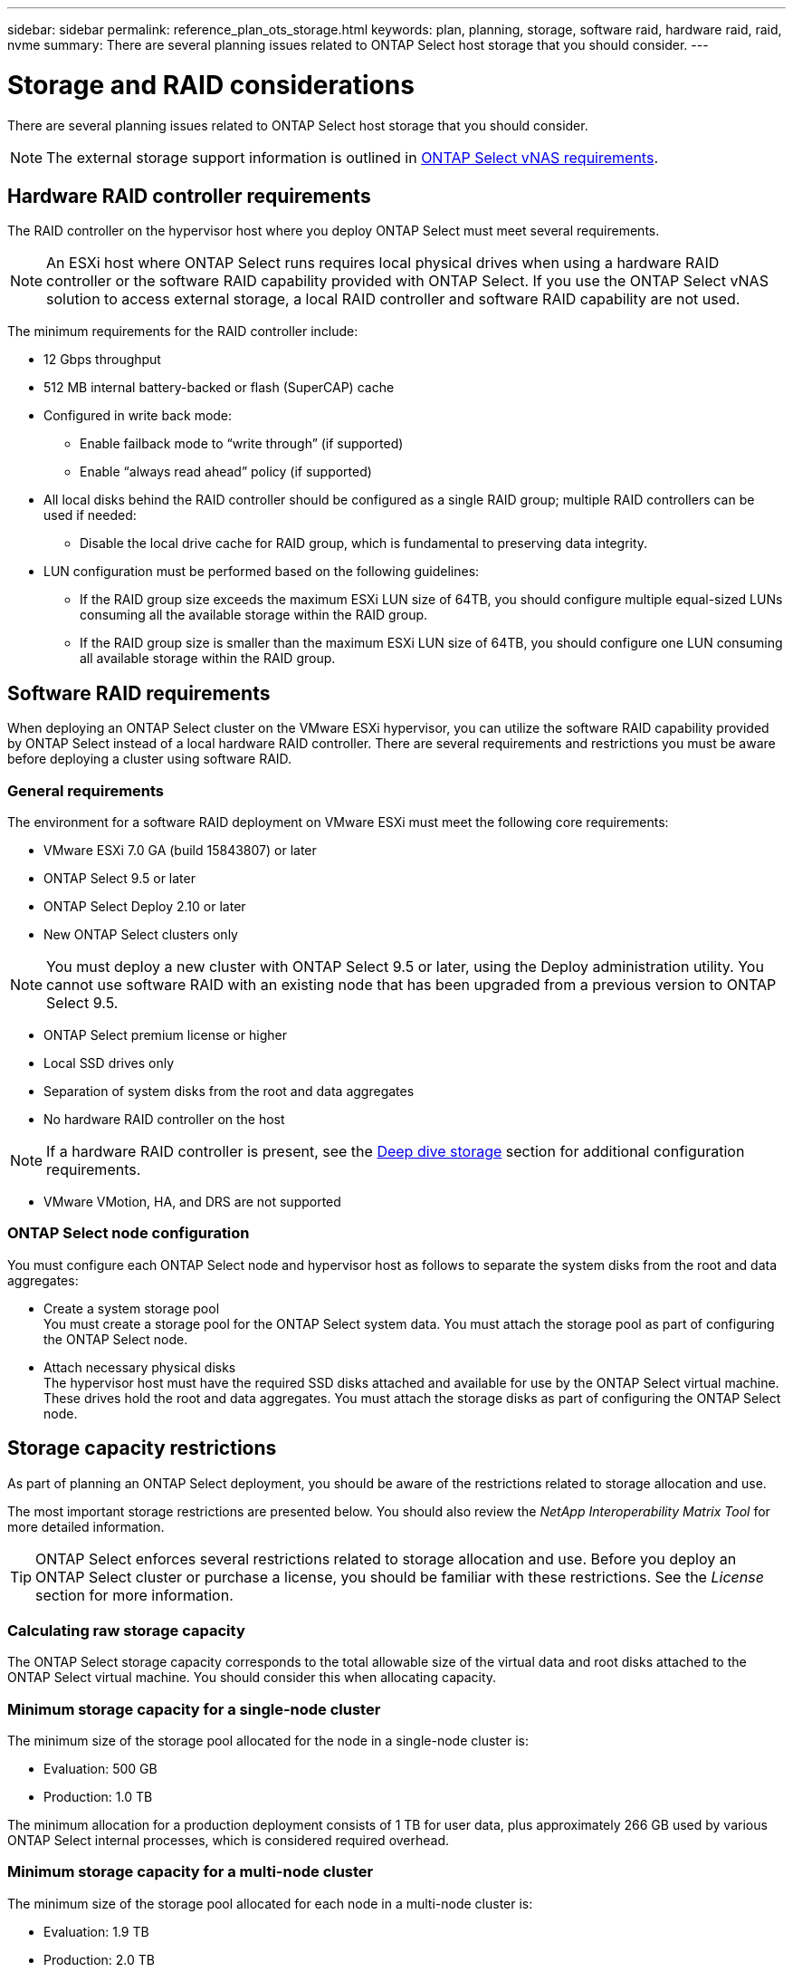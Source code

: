 ---
sidebar: sidebar
permalink: reference_plan_ots_storage.html
keywords: plan, planning, storage, software raid, hardware raid, raid, nvme
summary: There are several planning issues related to ONTAP Select host storage that you should consider.
---

= Storage and RAID considerations
:hardbreaks:
:nofooter:
:icons: font
:linkattrs:
:imagesdir: ./media/

[.lead]
There are several planning issues related to ONTAP Select host storage that you should consider.

NOTE: The external storage support information is outlined in link:reference_plan_ots_vnas.html[ONTAP Select vNAS requirements^].

== Hardware RAID controller requirements

The RAID controller on the hypervisor host where you deploy ONTAP Select must meet several requirements.

[NOTE]
An ESXi host where ONTAP Select runs requires local physical drives when using a hardware RAID controller or the software RAID capability provided with ONTAP Select. If you use the ONTAP Select vNAS solution to access external storage, a local RAID controller and software RAID capability are not used.

The minimum requirements for the RAID controller include:

* 12 Gbps throughput
* 512 MB internal battery-backed or flash (SuperCAP) cache
* Configured in write back mode:
** Enable failback mode to “write through” (if supported)
** Enable “always read ahead” policy (if supported)
* All local disks behind the RAID controller should be configured as a single RAID group; multiple RAID controllers can be used if needed:
** Disable the local drive cache for RAID group, which is fundamental to preserving data integrity.
* LUN configuration must be performed based on the following guidelines:
** If the RAID group size exceeds the maximum ESXi LUN size of 64TB, you should configure multiple equal-sized LUNs consuming all the available storage within the RAID group.
** If the RAID group size is smaller than the maximum ESXi LUN size of 64TB, you should configure one LUN consuming all available storage within the RAID group.

== Software RAID requirements

When deploying an ONTAP Select cluster on the VMware ESXi hypervisor, you can utilize the software RAID capability provided by ONTAP Select instead of a local hardware RAID controller. There are several requirements and restrictions you must be aware before deploying a cluster using software RAID.

=== General requirements

The environment for a software RAID deployment on VMware ESXi must meet the following core requirements:

* VMware ESXi 7.0 GA (build 15843807) or later
* ONTAP Select 9.5 or later
* ONTAP Select Deploy 2.10 or later
* New ONTAP Select clusters only

[NOTE]
You must deploy a new cluster with ONTAP Select 9.5 or later, using the Deploy administration utility. You cannot use software RAID with an existing node that has been upgraded from a previous version to ONTAP Select 9.5.

* ONTAP Select premium license or higher
* Local SSD drives only
* Separation of system disks from the root and data aggregates
* No hardware RAID controller on the host

[NOTE]
If a hardware RAID controller is present, see the link:concept_stor_concepts_chars.html[Deep dive storage] section for additional configuration requirements.

* VMware VMotion, HA, and DRS are not supported

=== ONTAP Select node configuration

You must configure each ONTAP Select node and hypervisor host as follows to separate the system disks from the root and data aggregates:

* Create a system storage pool
You must create a storage pool for the ONTAP Select system data. You must attach the storage pool as part of configuring the ONTAP Select node.
* Attach necessary physical disks
The hypervisor host must have the required SSD disks attached and available for use by the ONTAP Select virtual machine. These drives hold the root and data aggregates. You must attach the storage disks as part of configuring the ONTAP Select node.

== Storage capacity restrictions

// Also see 1210248

As part of planning an ONTAP Select deployment, you should be aware of the restrictions related to storage allocation and use.

The most important storage restrictions are presented below. You should also review the _NetApp Interoperability Matrix Tool_ for more detailed information.

[TIP]
ONTAP Select enforces several restrictions related to storage allocation and use. Before you deploy an ONTAP Select cluster or purchase a license, you should be familiar with these restrictions. See the _License_ section for more information.

=== Calculating raw storage capacity

The ONTAP Select storage capacity corresponds to the total allowable size of the virtual data and root disks attached to the ONTAP Select virtual machine. You should consider this when allocating capacity.

=== Minimum storage capacity for a single-node cluster

The minimum size of the storage pool allocated for the node in a single-node cluster is:

* Evaluation: 500 GB
* Production: 1.0 TB

The minimum allocation for a production deployment consists of 1 TB for user data, plus approximately 266 GB used by various ONTAP Select internal processes, which is considered required overhead.

=== Minimum storage capacity for a multi-node cluster

The minimum size of the storage pool allocated for each node in a multi-node cluster is:

* Evaluation: 1.9 TB
* Production: 2.0 TB

The minimum allocation for a production deployment consists of 2 TB for user data, plus approximately 266 GB used by various ONTAP Select internal processes, which is considered required overhead.

[NOTE]
Each node in an HA pair must have the same storage capacity.

=== Storage capacity and multiple storage pools

You can configure each ONTAP Select node to use up to 400 TB of storage when using local direct-attached storage, VMware vSAN, or external storage arrays. However, a single storage pool has a maximum size of 64 TB when using direct-attached storage or external storage arrays. Therefore, if you plan to use more than 64 TB of storage in these situations, you must allocate multiple storage pools as follows:

* Assign the initial storage pool during the cluster creation process
* Increase the node storage by allocating one or more additional storage pools

[NOTE]
A 2% buffer is left unused in each storage pool and does not require a capacity license. This storage is not used by ONTAP Select, unless a capacity cap is specified. If a capacity cap is specified, then that amount of storage will be used unless the amount specified falls in the 2% buffer zone. The buffer is needed to prevent occasional errors that occur when attempting to allocate all of the space in a storage pool.

=== Storage capacity and VMware vSAN

When using VMware vSAN, a datastore can be larger than 64 TB. However, you can only initially allocate up to 64 TB when creating the ONTAP Select cluster. After the cluster is created, you can allocate additional storage from the existing vSAN datastore. The vSAN datastore capacity that can be consumed by ONTAP Select is based on the VM storage policy set.

=== Best practices

You should consider the following recommendations regarding the hypervisor core hardware:

* All of the drives in a single ONTAP Select aggregate should be the same type. For example, you should not mix HDD and SSD drives in the same aggregate.

== Additional disk drive requirements based on the platform license

The drives you choose are limited based on the platform license offering.

[NOTE]
The disk drive requirements apply when using a local RAID controller and drives, as well as software RAID. These requirements do not apply to external storage accessed through the ONTAP Select vNAS solution.

.Standard

* 8 to 60 internal HDD (NL-SAS, SATA, 10K SAS)

.Premium

* 8 to 60 internal HDD (NL-SAS, SATA, 10K SAS)
* 4 to 60 internal SSD

.Premium XL

* 8 to 60 internal HDD (NL-SAS, SATA, 10K SAS)
* 4 to 60 internal SSD
* 4 to 14 internal NVMe

[NOTE]
Software RAID with local DAS drives is supported with the premium license (SSD only) and premium XL license (SSD or NVMe).

== NVMe drives with software RAID

You can configure software RAID to use NVMe SSD drives. Your environment must meet the following requirements:

* ONTAP Select 9.7 or later with the associated Deploy administration utility
* Premium XL platform license offering or a 90-day evaluation license
* VMware ESXi version 6.7 or later
* NVMe devices conforming to specification 1.0 or later

You need to manually configure the NVMe drives before using them. See link:task_chk_nvme_configure.html[Configuring a host to use NVMe drives] for more information.

// 2023-09-12, ONTAPDOC-1174